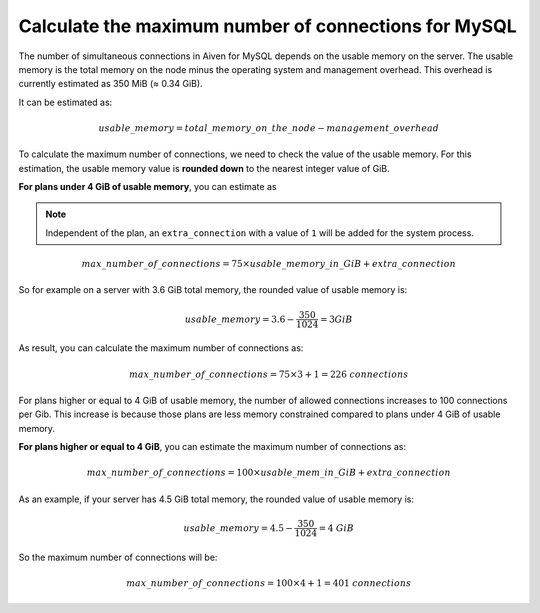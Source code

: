 Calculate the maximum number of connections for MySQL
=====================================================

The number of simultaneous connections in Aiven for MySQL depends on the usable memory on the server. The usable memory is the total memory on the node minus the operating system and management overhead. This overhead is currently estimated as 350 MiB (≈ 0.34 GiB). 

It can be estimated as:

.. math::

    {usable\_memory} = {total\_memory\_on\_the\_node - management\_overhead} 

To calculate the maximum number of connections, we need to check the value of the usable memory. For this estimation, the usable memory value is **rounded down** to the nearest integer value of GiB. 

**For plans under 4 GiB of usable memory**, you can estimate as

.. note::
    Independent of the plan, an ``extra_connection`` with a value of ``1`` will be added for the system process.

.. math::
    
   {max\_number\_of\_connections} = {75\times usable\_memory\_in\_GiB} + {extra\_connection}

So for example on a server with 3.6 GiB total memory, the rounded value of usable memory is:

.. math::

    {usable\_memory} = 3.6 - \frac{350}{1024} = 3 GiB

As result, you can calculate the maximum number of connections as:

.. math::    
    {max\_number\_of\_connections} = {75\times 3} + {1} = {226\ connections}


For plans higher or equal to 4 GiB of usable memory, the number of allowed connections increases to 100 connections per Gib. This increase is because those plans are less memory constrained compared to plans under 4 GiB of usable memory. 

**For plans higher or equal to 4 GiB**, you can estimate the maximum number of connections as:

.. math::
    
   {max\_number\_of\_connections} = 100\times usable\_mem\_in\_GiB + {extra\_connection}

As an example, if your server has 4.5 GiB total memory, the rounded value of usable memory is:

.. math::

    {usable\_memory} = 4.5 - \frac{350}{1024} = 4\ GiB

So the maximum number of connections will be:

.. math::    
    {max\_number\_of\_connections} = {100\times 4} + {1} = {401\ connections}